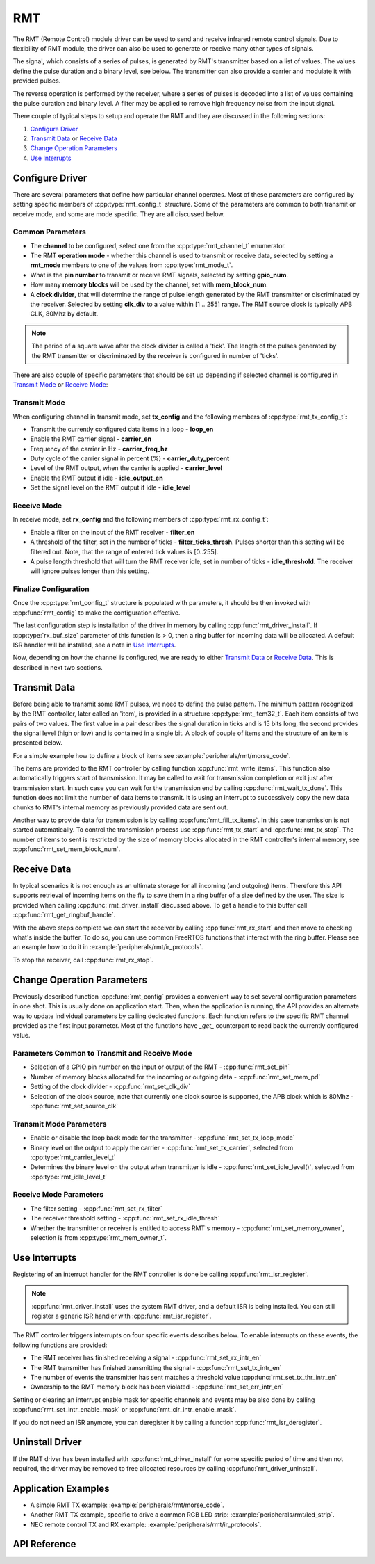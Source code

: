 RMT
===

The RMT (Remote Control) module driver can be used to send and receive infrared remote control signals. Due to flexibility of RMT module, the driver can also be used to generate or receive many other types of signals.

The signal, which consists of a series of pulses, is generated by RMT's transmitter based on a list of values. The values define the pulse duration and a binary level, see below. The transmitter can also provide a carrier and modulate it with provided pulses.

.. blockdiag::
    :scale: 100
    :caption: RMT Transmitter Overview
    :align: center

    blockdiag rmt_tx {

        node_width = 80;
        node_height = 60;
        default_group_color = lightgrey;

        a -> b -> c -> d;
        e -> f -> g -- h;
        d -> o [label=GPIO];
        h -> d [folded];

        a [style=none, width=100, label="{11,high,7,low},\n{5,high,5,low},\n..."]
        b [label="Waveform\nGenerator"]
        c [style=none, label="", background="../../../_static/rmt-waveform.png"]
        d [shape=beginpoint, label="mod"]
        e [style=none, width=60, height=40, label="Carrier\nenable"]
        f [label="Carrier\nGenerator"]
        g [style=none, label="", background="../../../_static/rmt-carrier.png"]
        h [shape=none]
        o [style=none, label="", background="../../../_static/rmt-waveform-modulated.png"]

        group {
            label = Input
            a,e;
        }
        group {
            label = "RMT Transmitter"
            b,f,c,g,d,h;
        }
        group {
            label = Output
            o;
        }
    }

The reverse operation is performed by the receiver, where a series of pulses is decoded into a list of values containing the pulse duration and binary level. A filter may be applied to remove high frequency noise from the input signal.

.. blockdiag::
    :scale: 90
    :caption: RMT Receiver Overview
    :align: center

    blockdiag rmt_rx {

        node_width = 80;
        node_height = 60;
        default_group_color = lightgrey;

        a -> b [label=GPIO];
        b -> c -> d;
        e -- f;
        f -> b [folded];

        a [style=none, label="", background="../../../_static/rmt-waveform.png"]
        b [label=Filter]
        c [label="Edge\nDetect"]
        d [style=none, width=100, label="{11,high,7,low},\n{5,high,5,low},\n..."]
        e [style=none, width=60, height=40, label="Filter\nenable"]
        f [shape=none, label=""]

        group {
            label = Input
            a,e;
        }
        group {
            label = "RMT Receiver"
            b,c;
        }
        group {
            label = Output
            d;
        }
    }

There couple of typical steps to setup and operate the RMT and they are discussed in the following sections:

1. `Configure Driver`_
2. `Transmit Data`_ or `Receive Data`_
3. `Change Operation Parameters`_
4. `Use Interrupts`_

.. only:: esp32

    The RMT has eight channels numbered from zero to seven. Each channel is able to independently transmit or receive data. They are referred to using indexes defined in structure :cpp:type:`rmt_channel_t`.

.. only:: esp32s2

    The RMT has four channels numbered from zero to three. Each channel is able to independently transmit or receive data. They are referred to using indexes defined in structure :cpp:type:`rmt_channel_t`.


Configure Driver
----------------

There are several parameters that define how particular channel operates. Most of these parameters are configured by setting specific members of :cpp:type:`rmt_config_t` structure. Some of the parameters are common to both transmit or receive mode, and some are mode specific. They are all discussed below.


Common Parameters
^^^^^^^^^^^^^^^^^

* The **channel** to be configured, select one from the :cpp:type:`rmt_channel_t` enumerator.
* The RMT **operation mode** - whether this channel is used to transmit or receive data, selected by setting a **rmt_mode** members to one of the values from :cpp:type:`rmt_mode_t`.
* What is the **pin number** to transmit or receive RMT signals, selected by setting **gpio_num**.
* How many **memory blocks** will be used by the channel, set with **mem_block_num**.
* A **clock divider**, that will determine the range of pulse length generated by the RMT transmitter or discriminated by the receiver. Selected by setting **clk_div** to a value within [1 .. 255] range. The RMT source clock is typically APB CLK, 80Mhz by default.

.. note::

    The period of a square wave after the clock divider is called a 'tick'. The length of the pulses generated by the RMT transmitter or discriminated by the receiver is configured in number of 'ticks'.

There are also couple of specific parameters that should be set up depending if selected channel is configured in `Transmit Mode`_ or `Receive Mode`_:


Transmit Mode
^^^^^^^^^^^^^

When configuring channel in transmit mode, set **tx_config** and the following members of :cpp:type:`rmt_tx_config_t`:

* Transmit the currently configured data items in a loop - **loop_en**
* Enable the RMT carrier signal - **carrier_en**
* Frequency of the carrier in Hz - **carrier_freq_hz**
* Duty cycle of the carrier signal in percent (%) - **carrier_duty_percent**
* Level of the RMT output, when the carrier is applied - **carrier_level**
* Enable the RMT output if idle - **idle_output_en**
* Set the signal level on the RMT output if idle - **idle_level**


Receive Mode
^^^^^^^^^^^^

In receive mode, set **rx_config** and the following members of :cpp:type:`rmt_rx_config_t`:

* Enable a filter on the input of the RMT receiver - **filter_en**
* A threshold of the filter, set in the number of ticks - **filter_ticks_thresh**. Pulses shorter than this setting will be filtered out. Note, that the range of entered tick values is [0..255].
* A pulse length threshold that will turn the RMT receiver idle, set in number of ticks - **idle_threshold**. The receiver will ignore pulses longer than this setting.


Finalize Configuration
^^^^^^^^^^^^^^^^^^^^^^

Once the :cpp:type:`rmt_config_t` structure is populated with parameters, it should be then invoked with :cpp:func:`rmt_config` to make the configuration effective.

The last configuration step is installation of the driver in memory by calling :cpp:func:`rmt_driver_install`. If :cpp:type:`rx_buf_size` parameter of this function is > 0, then a ring buffer for incoming data will be allocated. A default ISR handler will be installed, see a note in `Use Interrupts`_.

Now, depending on how the channel is configured, we are ready to either `Transmit Data`_ or `Receive Data`_. This is described in next two sections.


Transmit Data
-------------

Before being able to transmit some RMT pulses, we need to define the pulse pattern. The minimum pattern recognized by the RMT controller, later called an 'item', is provided in a structure :cpp:type:`rmt_item32_t`. Each item consists of two pairs of two values. The first value in a pair describes the signal duration in ticks and is 15 bits long, the second provides the signal level (high or low) and is contained in a single bit. A block of couple of items and the structure of an item is presented below.

.. packetdiag::
    :caption: Structure of RMT items (L - signal level)
    :align: center

    packetdiag rmt_items {
        colwidth = 32
        node_width = 10
        node_height = 24
        default_fontsize = 12

        0-14: Period (15)
        15: L
        16-30: Period (15)
        31: L
        32-95: ... [colheight=2]
        96-110: Period (15)
        111: L
        112-126: Period (15)
        127: L
    }

For a simple example how to define a block of items see :example:`peripherals/rmt/morse_code`.

The items are provided to the RMT controller by calling function :cpp:func:`rmt_write_items`. This function also automatically triggers start of transmission. It may be called to wait for transmission completion or exit just after transmission start. In such case you can wait for the transmission end by calling :cpp:func:`rmt_wait_tx_done`. This function does not limit the number of data items to transmit. It is using an interrupt to successively copy the new data chunks to RMT's internal memory as previously provided data are sent out.

Another way to provide data for transmission is by calling :cpp:func:`rmt_fill_tx_items`. In this case transmission is not started automatically. To control the transmission process use :cpp:func:`rmt_tx_start` and :cpp:func:`rmt_tx_stop`. The number of items to sent is restricted by the size of memory blocks allocated in the RMT controller's internal memory, see :cpp:func:`rmt_set_mem_block_num`.


Receive Data
------------

.. only:: esp32

    Before starting the receiver we need some storage for incoming items. The RMT controller has 512 x 32-bits of internal RAM shared between all eight channels.

.. only:: esp32s2

    Before starting the receiver we need some storage for incoming items. The RMT controller has 256 x 32-bits of internal RAM shared between all four channels.

In typical scenarios it is not enough as an ultimate storage for all incoming (and outgoing) items. Therefore this API supports retrieval of incoming items on the fly to save them in a ring buffer of a size defined by the user. The size is provided when calling :cpp:func:`rmt_driver_install` discussed above. To get a handle to this buffer call :cpp:func:`rmt_get_ringbuf_handle`.

With the above steps complete we can start the receiver by calling :cpp:func:`rmt_rx_start` and then move to checking what's inside the buffer. To do so, you can use common FreeRTOS functions that interact with the ring buffer. Please see an example how to do it in :example:`peripherals/rmt/ir_protocols`.

To stop the receiver, call :cpp:func:`rmt_rx_stop`.


Change Operation Parameters
---------------------------

Previously described function :cpp:func:`rmt_config` provides a convenient way to set several configuration parameters in one shot. This is usually done on application start. Then, when the application is running, the API provides an alternate way to update individual parameters by calling dedicated functions. Each function refers to the specific RMT channel provided as the first input parameter. Most of the functions have `_get_` counterpart to read back the currently configured value.


Parameters Common to Transmit and Receive Mode
^^^^^^^^^^^^^^^^^^^^^^^^^^^^^^^^^^^^^^^^^^^^^^

* Selection of a GPIO pin number on the input or output of the RMT - :cpp:func:`rmt_set_pin`
* Number of memory blocks allocated for the incoming or outgoing data - :cpp:func:`rmt_set_mem_pd`
* Setting of the clock divider - :cpp:func:`rmt_set_clk_div`
* Selection of the clock source, note that currently one clock source is supported, the APB clock which is 80Mhz - :cpp:func:`rmt_set_source_clk`


Transmit Mode Parameters
^^^^^^^^^^^^^^^^^^^^^^^^

* Enable or disable the loop back mode for the transmitter - :cpp:func:`rmt_set_tx_loop_mode`
* Binary level on the output to apply the carrier - :cpp:func:`rmt_set_tx_carrier`, selected from :cpp:type:`rmt_carrier_level_t`
* Determines the binary level on the output when transmitter is idle - :cpp:func:`rmt_set_idle_level()`, selected from :cpp:type:`rmt_idle_level_t`


Receive Mode Parameters
^^^^^^^^^^^^^^^^^^^^^^^

* The filter setting - :cpp:func:`rmt_set_rx_filter`
* The receiver threshold setting - :cpp:func:`rmt_set_rx_idle_thresh`
* Whether the transmitter or receiver is entitled to access RMT's memory - :cpp:func:`rmt_set_memory_owner`, selection is from :cpp:type:`rmt_mem_owner_t`.


Use Interrupts
--------------

Registering of an interrupt handler for the RMT controller is done be calling :cpp:func:`rmt_isr_register`.

.. note::

    :cpp:func:`rmt_driver_install` uses the system RMT driver, and a default ISR is being installed. You can still register a generic ISR handler with :cpp:func:`rmt_isr_register`.

The RMT controller triggers interrupts on four specific events describes below. To enable interrupts on these events, the following functions are provided:

* The RMT receiver has finished receiving a signal - :cpp:func:`rmt_set_rx_intr_en`
* The RMT transmitter has finished transmitting the signal - :cpp:func:`rmt_set_tx_intr_en`
* The number of events the transmitter has sent matches a threshold value :cpp:func:`rmt_set_tx_thr_intr_en`
* Ownership to the RMT memory block has been violated - :cpp:func:`rmt_set_err_intr_en`

Setting or clearing an interrupt enable mask for specific channels and events may be also done by calling :cpp:func:`rmt_set_intr_enable_mask` or :cpp:func:`rmt_clr_intr_enable_mask`.

.. only:: esp32

    When servicing an interrupt within an ISR, the interrupt need to explicitly cleared. To do so, set specific bits described as ``RMT.int_clr.val.chN_event_name`` and defined as a ``volatile struct`` in :component_file:`soc/soc/esp32/include/soc/rmt_struct.h`, where N is the RMT channel number [0, n] and the ``event_name`` is one of four events described above.

.. only:: esp32s2

    When servicing an interrupt within an ISR, the interrupt need to explicitly cleared. To do so, set specific bits described as ``RMT.int_clr.val.chN_event_name`` and defined as a ``volatile struct`` in :component_file:`soc/soc/esp32s2/include/soc/rmt_struct.h`, where N is the RMT channel number [0, n] and the ``event_name`` is one of four events described above.

If you do not need an ISR anymore, you can deregister it by calling a function :cpp:func:`rmt_isr_deregister`.


Uninstall Driver
----------------

If the RMT driver has been installed with :cpp:func:`rmt_driver_install` for some specific period of time and then not required, the driver may be removed to free allocated resources by calling :cpp:func:`rmt_driver_uninstall`.


Application Examples
--------------------

* A simple RMT TX example: :example:`peripherals/rmt/morse_code`.
* Another RMT TX example, specific to drive a common RGB LED strip: :example:`peripherals/rmt/led_strip`.
* NEC remote control TX and RX example: :example:`peripherals/rmt/ir_protocols`.


API Reference
-------------

.. include-build-file:: inc/rmt.inc

